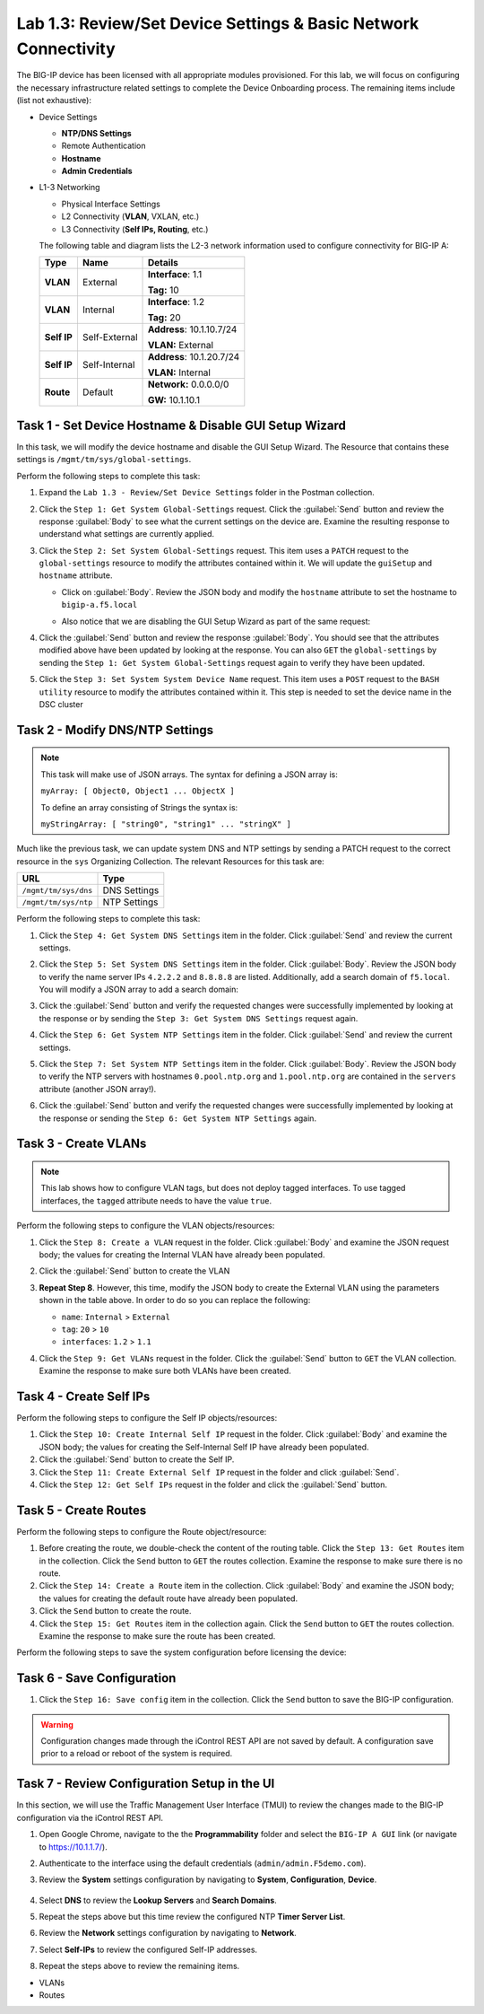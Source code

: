 Lab 1.3: Review/Set Device Settings & Basic Network Connectivity
-----------------------------------

The BIG-IP device has been licensed with all appropriate modules provisioned.  For this lab, we will focus on configuring the necessary infrastructure related settings to complete the Device Onboarding process. The remaining items include (list not exhaustive):

-  Device Settings

   -  **NTP/DNS Settings**

   -  Remote Authentication

   -  **Hostname**

   -  **Admin Credentials**

-  L1-3 Networking

   -  Physical Interface Settings

   -  L2 Connectivity (**VLAN**, VXLAN, etc.)

   -  L3 Connectivity (**Self IPs, Routing**, etc.)

   The following table and diagram lists the L2-3 network information used to configure connectivity for BIG-IP A:

   .. list-table::
      :stub-columns: 1
      :header-rows: 1

      * - **Type**
        - **Name**
        - **Details**
      * - VLAN
        - External
        - **Interface**: 1.1

          **Tag:** 10

      * - VLAN
        - Internal
        - **Interface**: 1.2

          **Tag:** 20

      * - Self IP
        - Self-External
        - **Address**: 10.1.10.7/24

          **VLAN:** External

      * - Self IP
        - Self-Internal
        - **Address**: 10.1.20.7/24

          **VLAN:** Internal
      * - Route
        - Default
        - **Network:** 0.0.0.0/0

          **GW:** 10.1.10.1

Task 1 - Set Device Hostname & Disable GUI Setup Wizard
~~~~~~~~~~~~~~~~~~~~~~~~~~~~~~~~~~~~~~~~~~~~~~~~~~~~~~~

In this task, we will modify the device hostname and disable the GUI
Setup Wizard. The Resource that contains these settings is
``/mgmt/tm/sys/global-settings``.

Perform the following steps to complete this task:

#. Expand the ``Lab 1.3 - Review/Set Device Settings`` folder in the Postman collection.

#. Click the ``Step 1: Get System Global-Settings`` request. Click the :guilabel:`Send` button and review the response :guilabel:`Body` to see what the current settings on the device are. Examine the resulting response to understand what settings are currently applied.

#. Click the ``Step 2: Set System Global-Settings`` request. This item uses a ``PATCH`` request to the ``global-settings`` resource to modify the attributes contained within it. We will update the ``guiSetup`` and ``hostname`` attribute.

   - Click on :guilabel:`Body`. Review the JSON body and modify the ``hostname`` attribute to set the hostname to ``bigip-a.f5.local``

   - Also notice that we are disabling the GUI Setup Wizard as part of the same request:

     |lab-3-1|

#. Click the :guilabel:`Send` button and review the response :guilabel:`Body`. You should see that the attributes modified above have been updated by looking at the response. You can also ``GET`` the ``global-settings`` by sending the ``Step 1: Get System Global-Settings`` request again to verify they have been updated.

#. Click the ``Step 3: Set System System Device Name`` request. This item uses a ``POST`` request to the ``BASH utility`` resource to modify the attributes contained within it. This step is needed to set the device name in the DSC cluster

Task 2 - Modify DNS/NTP Settings
~~~~~~~~~~~~~~~~~~~~~~~~~~~~~~~~

.. NOTE:: This task will make use of JSON arrays.  The syntax for defining a JSON array is:

   ``myArray: [ Object0, Object1 ... ObjectX ]``

   To define an array consisting of Strings the syntax is:

   ``myStringArray: [ "string0", "string1" ... "stringX" ]``

Much like the previous task, we can update system DNS and NTP settings by sending a PATCH request to the correct resource in the ``sys`` Organizing Collection. The relevant Resources for this task are:

.. list-table::
   :header-rows: 1

   * - **URL**
     - **Type**
   * - ``/mgmt/tm/sys/dns``
     - DNS Settings
   * - ``/mgmt/tm/sys/ntp``
     - NTP Settings

Perform the following steps to complete this task:

#. Click the ``Step 4: Get System DNS Settings`` item in the folder. Click :guilabel:`Send` and review the current settings.

#. Click the ``Step 5: Set System DNS Settings`` item in the folder. Click :guilabel:`Body`. Review the JSON body to verify the name server IPs ``4.2.2.2`` and ``8.8.8.8`` are listed. Additionally, add a search domain of ``f5.local``. You will modify a JSON array to add a search domain:

   |lab-3-2|

#. Click the :guilabel:`Send` button and verify the requested changes were successfully implemented by looking at the response or by sending the ``Step 3: Get System DNS Settings`` request again.

#. Click the ``Step 6: Get System NTP Settings`` item in the folder. Click :guilabel:`Send` and review the current settings.

#. Click the ``Step 7: Set System NTP Settings`` item in the folder. Click :guilabel:`Body`. Review the JSON body to verify the NTP servers with hostnames ``0.pool.ntp.org`` and ``1.pool.ntp.org`` are contained in the ``servers`` attribute (another JSON array!).

#. Click the :guilabel:`Send` button and verify the requested changes were successfully implemented by looking at the response or sending the ``Step 6: Get System NTP Settings`` again.

Task 3 - Create VLANs
~~~~~~~~~~~~~~~~~~~~~

.. NOTE:: This lab shows how to configure VLAN tags, but does not deploy tagged interfaces.  To use tagged interfaces, the ``tagged`` attribute needs to have the value ``true``.

Perform the following steps to configure the VLAN objects/resources:

#. Click the ``Step 8: Create a VLAN`` request in the folder. Click :guilabel:`Body` and examine the JSON request body; the values for creating the Internal VLAN have already been populated.

#. Click the :guilabel:`Send` button to create the VLAN

#. **Repeat Step 8**. However, this time, modify the JSON body to create the External VLAN using the parameters shown in the table above. In order to do so you can replace the following:

   - ``name``: ``Internal`` > ``External``
   - ``tag``: ``20`` > ``10``
   - ``interfaces``: ``1.2`` > ``1.1``

   |lab-3-3|

#. Click the ``Step 9: Get VLANs`` request in the folder. Click the :guilabel:`Send` button to ``GET`` the VLAN collection. Examine the response to make sure both VLANs have been created.

Task 4 - Create Self IPs
~~~~~~~~~~~~~~~~~~~~~~~~

Perform the following steps to configure the Self IP objects/resources:

#. Click the ``Step 10: Create Internal Self IP`` request in the folder. Click :guilabel:`Body` and examine the JSON body; the values for creating the Self-Internal Self IP have already been populated.

#. Click the :guilabel:`Send` button to create the Self IP.

#. Click the ``Step 11: Create External Self IP`` request in the folder and click :guilabel:`Send`.

#. Click the ``Step 12: Get Self IPs`` request in the folder and click the :guilabel:`Send` button.

Task 5 - Create Routes
~~~~~~~~~~~~~~~~~~~~~~

Perform the following steps to configure the Route object/resource:

#. Before creating the route, we double-check the content of the routing table. Click the ``Step 13: Get Routes`` item in the collection. Click the ``Send`` button to ``GET`` the routes collection. Examine the response to make sure there is no route.

#. Click the ``Step 14: Create a Route`` item in the collection. Click :guilabel:`Body` and examine the JSON body; the values for creating the default route have already been populated.

#. Click the ``Send`` button to create the route.

#. Click the ``Step 15: Get Routes`` item in the collection again. Click the ``Send`` button to ``GET`` the routes collection. Examine the response to make sure the route has been created.

Perform the following steps to save the system configuration before licensing the device:

Task 6 - Save Configuration
~~~~~~~~~~~~~~~~~~~~~~

#. Click the ``Step 16: Save config`` item in the collection. Click the ``Send`` button to save the BIG-IP configuration.

.. Warning:: Configuration changes made through the iControl REST API are not saved by default. A configuration save prior to a reload or reboot of the system is required.

Task 7 - Review Configuration Setup in the UI
~~~~~~~~~~~~~~~~~~~~~~

In this section, we will use the Traffic Management User Interface (TMUI) to review the changes made to the BIG-IP configuration via the iControl REST API.

#. Open Google Chrome, navigate to the the **Programmability** folder and select the ``BIG-IP A GUI`` link (or navigate to https://10.1.1.7/).

   |lab-3-4|

#. Authenticate to the interface using the default credentials (``admin/admin.F5demo.com``).

#. Review the **System** settings configuration by navigating to **System**, **Configuration**, **Device**.

     |lab-3-5|

#. Select **DNS** to review the **Lookup Servers** and **Search Domains**.

   |lab-3-6|

#. Repeat the steps above but this time review the configured NTP **Timer Server List**.

#. Review the **Network** settings configuration by navigating to **Network**.

   |lab-3-7|

#. Select **Self-IPs** to review the configured Self-IP addresses.

   |lab-3-8|

#. Repeat the steps above to review the remaining items.

- VLANs
- Routes

.. |lab-3-1| image:: images/lab-3-1.png
.. |lab-3-2| image:: images/lab-3-2.png
.. |lab-3-3| image:: images/lab-3-3.png
.. |lab-3-4| image:: images/lab-3-4.png
.. |lab-3-5| image:: images/lab-3-5.png
.. |lab-3-6| image:: images/lab-3-6.png
.. |lab-3-7| image:: images/lab-3-7.png
   :scale: 50%
.. |lab-3-8| image:: images/lab-3-8.png

